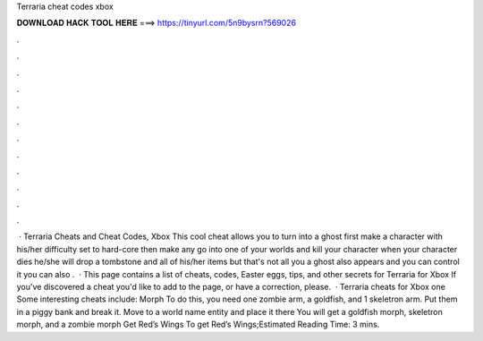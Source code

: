 Terraria cheat codes xbox

𝐃𝐎𝐖𝐍𝐋𝐎𝐀𝐃 𝐇𝐀𝐂𝐊 𝐓𝐎𝐎𝐋 𝐇𝐄𝐑𝐄 ===> https://tinyurl.com/5n9bysrn?569026

.

.

.

.

.

.

.

.

.

.

.

.

 · Terraria Cheats and Cheat Codes, Xbox This cool cheat allows you to turn into a ghost first make a character with his/her difficulty set to hard-core then make any go into one of your worlds and kill your character when your character dies he/she will drop a tombstone and all of his/her items but that's not all you a ghost also appears and you can control it you can also .  · This page contains a list of cheats, codes, Easter eggs, tips, and other secrets for Terraria for Xbox If you've discovered a cheat you'd like to add to the page, or have a correction, please.  · Terraria cheats for Xbox one Some interesting cheats include: Morph To do this, you need one zombie arm, a goldfish, and 1 skeletron arm. Put them in a piggy bank and break it. Move to a world name entity and place it there You will get a goldfish morph, skeletron morph, and a zombie morph Get Red’s Wings To get Red’s Wings;Estimated Reading Time: 3 mins.